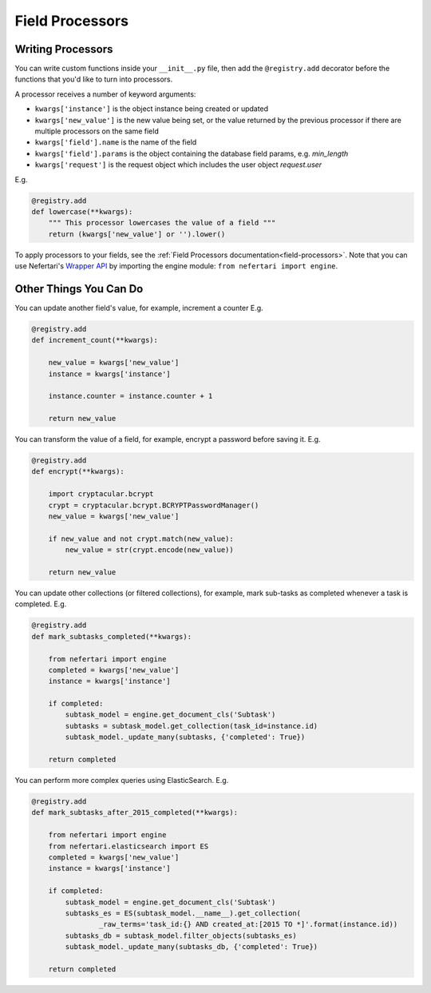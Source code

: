 Field Processors
================

.. _writing-processors:

Writing Processors
------------------

You can write custom functions inside your ``__init__.py`` file, then add the ``@registry.add`` decorator before the functions that you'd like to turn into processors.

A processor receives a number of keyword arguments:

* ``kwargs['instance']`` is the object instance being created or updated
* ``kwargs['new_value']`` is the new value being set, or the value returned by the previous processor if there are multiple processors on the same field
* ``kwargs['field'].name`` is the name of the field
* ``kwargs['field'].params`` is the object containing the database field params, e.g. `min_length`
* ``kwargs['request']`` is the request object which includes the user object `request.user`

E.g.

.. code-block:: python

    @registry.add
    def lowercase(**kwargs):
        """ This processor lowercases the value of a field """
        return (kwargs['new_value'] or '').lower()


To apply processors to your fields, see the :ref:`Field Processors documentation<field-processors>`. Note that you can use Nefertari's `Wrapper API <https://nefertari.readthedocs.org/en/stable/models.html#wrapper-api>`_ by importing the engine module: ``from nefertari import engine``.


Other Things You Can Do
-----------------------

You can update another field's value, for example, increment a counter E.g.

.. code-block:: python

    @registry.add
    def increment_count(**kwargs):

        new_value = kwargs['new_value']
        instance = kwargs['instance']

        instance.counter = instance.counter + 1

        return new_value


You can transform the value of a field, for example, encrypt a password before saving it. E.g.

.. code-block:: python

    @registry.add
    def encrypt(**kwargs):

        import cryptacular.bcrypt
        crypt = cryptacular.bcrypt.BCRYPTPasswordManager()
        new_value = kwargs['new_value']

        if new_value and not crypt.match(new_value):
            new_value = str(crypt.encode(new_value))

        return new_value


You can update other collections (or filtered collections), for example, mark sub-tasks as completed whenever a task is completed. E.g.

.. code-block:: python

    @registry.add
    def mark_subtasks_completed(**kwargs):

        from nefertari import engine
        completed = kwargs['new_value']
        instance = kwargs['instance']

        if completed:
            subtask_model = engine.get_document_cls('Subtask')
            subtasks = subtask_model.get_collection(task_id=instance.id)
            subtask_model._update_many(subtasks, {'completed': True})

        return completed

You can perform more complex queries using ElasticSearch. E.g.

.. code-block:: python

    @registry.add
    def mark_subtasks_after_2015_completed(**kwargs):

        from nefertari import engine
        from nefertari.elasticsearch import ES
        completed = kwargs['new_value']
        instance = kwargs['instance']

        if completed:
            subtask_model = engine.get_document_cls('Subtask')
            subtasks_es = ES(subtask_model.__name__).get_collection(
                    _raw_terms='task_id:{} AND created_at:[2015 TO *]'.format(instance.id))
            subtasks_db = subtask_model.filter_objects(subtasks_es)
            subtask_model._update_many(subtasks_db, {'completed': True})

        return completed
